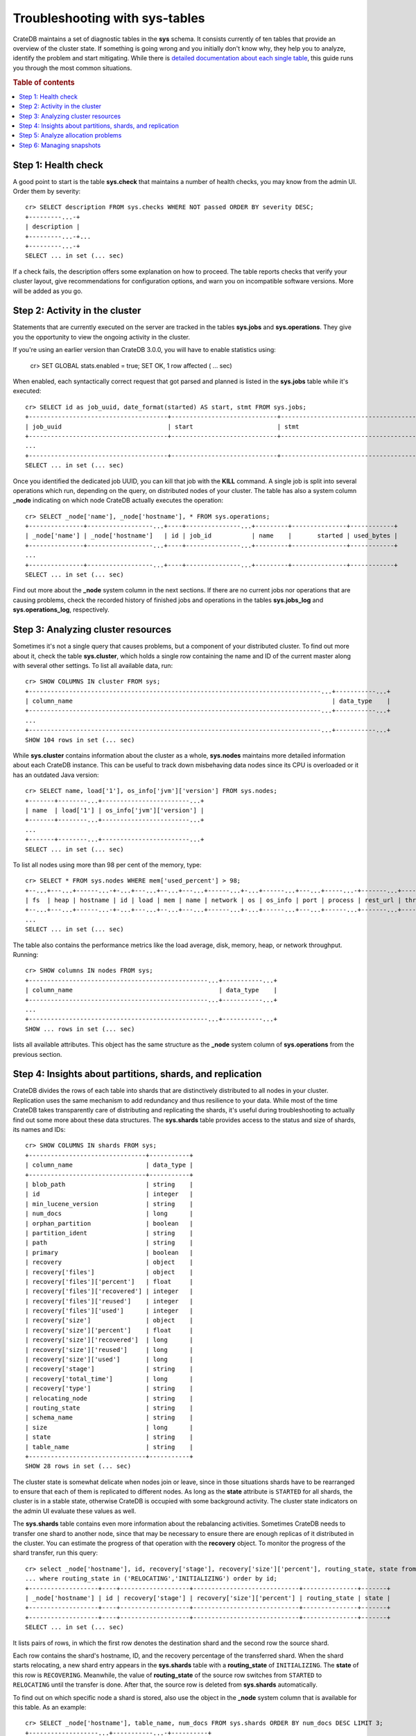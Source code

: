 .. highlight:: psql
.. _systables:

===============================
Troubleshooting with sys-tables
===============================

CrateDB maintains a set of diagnostic tables in the **sys** schema. It consists
currently of ten tables that provide an overview of the cluster state. If
something is going wrong and you initially don't know why, they help you to
analyze, identify the problem and start mitigating. While there is `detailed
documentation about each single table
<https://crate.io/docs/reference/sql/system.html>`__, this guide runs you
through the most common situations.

.. rubric:: Table of contents

.. contents::
   :local:

Step 1: Health check
====================

A good point to start is the table **sys.check** that maintains a number of
health checks, you may know from the admin UI. Order them by severity::

    cr> SELECT description FROM sys.checks WHERE NOT passed ORDER BY severity DESC;
    +---------...-+
    | description |
    +---------...-+...
    +---------...-+
    SELECT ... in set (... sec)

If a check fails, the description offers some explanation on how to proceed.
The table reports checks that verify your cluster layout, give recommendations
for configuration options, and warn you on incompatible software versions. More
will be added as you go.

Step 2: Activity in the cluster
===============================

Statements that are currently executed on the server are tracked in the tables
**sys.jobs** and **sys.operations**. They give you the opportunity to view the
ongoing activity in the cluster.

If you're using an earlier version than CrateDB 3.0.0, you will have to enable
statistics using:

    cr> SET GLOBAL stats.enabled = true;
    SET OK, 1 row affected ( … sec)

When enabled, each syntactically correct request that got parsed and planned is
listed in the **sys.jobs** table while it's executed::

    cr> SELECT id as job_uuid, date_format(started) AS start, stmt FROM sys.jobs;
    +--------------------------------------+-----------------------------+-------------------------------------...----------------------------------+
    | job_uuid                             | start                       | stmt                                                                     |
    +--------------------------------------+-----------------------------+-------------------------------------...----------------------------------+
    ...
    +--------------------------------------+-----------------------------+-------------------------------------...----------------------------------+
    SELECT ... in set (... sec)

Once you identified the dedicated job UUID, you can kill that job with the
**KILL** command. A single job is split into several operations which run,
depending on the query, on distributed nodes of your cluster. The table has
also a system column **_node** indicating on which node CrateDB actually
executes the operation::

    cr> SELECT _node['name'], _node['hostname'], * FROM sys.operations;
    +---------------+------------------...+----+---------------...+---------+---------------+------------+
    | _node['name'] | _node['hostname']   | id | job_id           | name    |       started | used_bytes |
    +---------------+------------------...+----+---------------...+---------+---------------+------------+
    ...
    +---------------+------------------...+----+---------------...+---------+---------------+------------+
    SELECT ... in set (... sec)

Find out more about the **_node** system column in the next sections. If there
are no current jobs nor operations that are causing problems, check the
recorded history of finished jobs and operations in the tables **sys.jobs_log**
and **sys.operations_log**, respectively.

Step 3: Analyzing cluster resources
===================================

Sometimes it's not a single query that causes problems, but a component of your
distributed cluster. To find out more about it, check the table
**sys.cluster**, which holds a single row containing the name and ID of the
current master along with several other settings. To list all available data,
run::

    cr> SHOW COLUMNS IN cluster FROM sys;
    +--------------------------------------------------------------------------------...+-----------...+
    | column_name                                                                       | data_type    |
    +--------------------------------------------------------------------------------...+-----------...+
    ...
    +--------------------------------------------------------------------------------...+-----------...+
    SHOW 104 rows in set (... sec)

While **sys.cluster** contains information about the cluster as a whole,
**sys.nodes** maintains more detailed information about each CrateDB instance.
This can be useful to track down misbehaving data nodes since its CPU is
overloaded or it has an outdated Java version::

    cr> SELECT name, load['1'], os_info['jvm']['version'] FROM sys.nodes;
    +-------+--------...+------------------------...+
    | name  | load['1'] | os_info['jvm']['version'] |
    +-------+--------...+------------------------...+
    ...
    +-------+--------...+------------------------...+
    SELECT ... in set (... sec)

To list all nodes using more than 98 per cent of the memory, type::

    cr> SELECT * FROM sys.nodes WHERE mem['used_percent'] > 98;
    +--...+---...+------...-+-...+---...+--...+---...+------...+-...+------...+---...+-----...-+-------...+----------...-+------...+
    | fs  | heap | hostname | id | load | mem | name | network | os | os_info | port | process | rest_url | thread_pools | version |
    +--...+---...+------...-+-...+---...+--...+---...+------...+-...+------...+---...+------...+-------...+----------...-+------...+
    ...
    SELECT ... in set (... sec)

The table also contains the performance metrics like the load average, disk,
memory, heap, or network throughput. Running::

    cr> SHOW columns IN nodes FROM sys;
    +-------------------------------------------------...+-----------...+
    | column_name                                        | data_type    |
    +-------------------------------------------------...+-----------...+
    ...
    +-------------------------------------------------...+-----------...+
    SHOW ... rows in set (... sec)

lists all available attributes. This object has the same structure as the
**_node** system column of **sys.operations** from the previous section.

Step 4: Insights about partitions, shards, and replication
==========================================================

CrateDB divides the rows of each table into shards that are distinctively
distributed to all nodes in your cluster. Replication uses the same mechanism
to add redundancy and thus resilience to your data. While most of the time
CrateDB takes transparently care of distributing and replicating the shards,
it's useful during troubleshooting to actually find out some more about these
data structures. The **sys.shards** table provides access to the status and
size of shards, its names and IDs::

    cr> SHOW COLUMNS IN shards FROM sys;
    +--------------------------------+-----------+
    | column_name                    | data_type |
    +--------------------------------+-----------+
    | blob_path                      | string    |
    | id                             | integer   |
    | min_lucene_version             | string    |
    | num_docs                       | long      |
    | orphan_partition               | boolean   |
    | partition_ident                | string    |
    | path                           | string    |
    | primary                        | boolean   |
    | recovery                       | object    |
    | recovery['files']              | object    |
    | recovery['files']['percent']   | float     |
    | recovery['files']['recovered'] | integer   |
    | recovery['files']['reused']    | integer   |
    | recovery['files']['used']      | integer   |
    | recovery['size']               | object    |
    | recovery['size']['percent']    | float     |
    | recovery['size']['recovered']  | long      |
    | recovery['size']['reused']     | long      |
    | recovery['size']['used']       | long      |
    | recovery['stage']              | string    |
    | recovery['total_time']         | long      |
    | recovery['type']               | string    |
    | relocating_node                | string    |
    | routing_state                  | string    |
    | schema_name                    | string    |
    | size                           | long      |
    | state                          | string    |
    | table_name                     | string    |
    +--------------------------------+-----------+
    SHOW 28 rows in set (... sec)

The cluster state is somewhat delicate when nodes join or leave, since in those
situations shards have to be rearranged to ensure that each of them is
replicated to different nodes. As long as the **state** attribute is
``STARTED`` for all shards, the cluster is in a stable state, otherwise CrateDB
is occupied with some background activity. The cluster state indicators on the
admin UI evaluate these values as well.

The **sys.shards** table contains even more information about the rebalancing
activities. Sometimes CrateDB needs to transfer one shard to another node,
since that may be necessary to ensure there are enough replicas of it
distributed in the cluster. You can estimate the progress of that operation
with the **recovery** object. To monitor the progress of the shard transfer,
run this query::

    cr> select _node['hostname'], id, recovery['stage'], recovery['size']['percent'], routing_state, state from sys.shards
    ... where routing_state in ('RELOCATING','INITIALIZING') order by id;
    +-------------------+----+-------------------+-----------------------------+---------------+-------+
    | _node['hostname'] | id | recovery['stage'] | recovery['size']['percent'] | routing_state | state |
    +-------------------+----+-------------------+-----------------------------+---------------+-------+
    +-------------------+----+-------------------+-----------------------------+---------------+-------+
    SELECT ... in set (... sec)

It lists pairs of rows, in which the first row denotes the destination shard
and the second row the source shard.

Each row contains the shard's hostname, ID, and the recovery percentage of the
transferred shard. When the shard starts relocating, a new shard entry appears
in the  **sys.shards** table with a **routing_state** of ``INITIALIZING``. The
**state** of this row is ``RECOVERING``. Meanwhile, the value of
**routing_state** of the source row switches from ``STARTED`` to ``RELOCATING``
until the transfer is done. After that, the source row is deleted from
**sys.shards** automatically.

To find out on which specific node a shard is stored, also use the object in
the **_node** system column that is available for this table. As an example::

    cr> SELECT _node['hostname'], table_name, num_docs FROM sys.shards ORDER BY num_docs DESC LIMIT 3;
    +-------------------...+-----------...-+----------+
    | _node['hostname']    | table_name    | num_docs |
    +-------------------...+------------...+----------+
    ...
    +-------------------...+------------...+----------+
    SELECT ... in set (... sec)

list the hosts and tables with the highest number of rows inside a single
shard. There's a lot of additional information available for shards. To find
out more about that, see our :ref:`documentation <import_shards_replicas>`.


Step 5: Analyze allocation problems
===================================

Related to the previous step about gaining insights about shards and
replication is the step about cluster wide shard allocations.

In some circumstances, shard allocations might behave differently than you
expect. A typical example might be that a table remains underreplicated for no
apparent reason. You would probably want to find out what is causing the
cluster to not allocate the shards. For that, there is the ``sys.allocations``
table, which lists all shards in the cluster.

If a shard is unassigned, the row will also include a reason why it cannot be
allocated on any node.

If a shard is assigned but cannot be moved or rebalanced, the row includes a
reason why it remains on the current node.

For a full list of available columns, see the `reference documentation about
system tables`_.

To find out about the different states of shards of a specific table you, can
simply filter by ``table_schema`` and ``table_name``, e.g.::

    cr> SELECT table_name, shard_id, node_id, explanations
    ... FROM sys.allocations
    ... WHERE table_schema = 'doc' AND table_name = 'my_table'
    ... ORDER BY current_state, shard_id;
    +------------+----------+---------+--------------+
    | table_name | shard_id | node_id | explanations |
    +------------+----------+---------+--------------+
    | doc        | my_table | ...     | ...          |
    +------------+----------+---------+--------------+
    ...
    +------------+----------+---------+--------------+
    SELECT ... in set (... sec)

Step 6: Managing snapshots
==========================

Finally, if your repair efforts did not succeed, your application or users
accidently deleted some data, recover one of the previous taken snapshot of
your cluster. The tables **sys.snapshots** and **sys.repositories** assist you
in managing your backups. Remember, one or more backups are stored in
repositories outside the CrateDB cluster initialized with the **CREATE
REPOSITORY** request. An actual copy of a current database state is made with
the **CREATE SNAPSHOT** command. If you forgot where you store your snapshots::

    cr> SELECT * FROM sys.repositories;
    +------+----------+------+
    | name | settings | type |
    +------+----------+------+
    +------+----------+------+
    SELECT ... in set (... sec)

might come in handy. To actually recover data, first determine which snapshot
to restore. Suppose you make nightly backups, the command::

    cr> SELECT * FROM sys.snapshots ORDER BY started DESC LIMIT 7;
    +------------------+----------+------+------------+---------+-------+---------+
    | concrete_indices | finished | name | repository | started | state | version |
    +------------------+----------+------+------------+---------+-------+---------+
    +------------------+----------+------+------------+---------+-------+---------+
    SELECT ... in set (... sec)

shows you last week's snapshots along with its name, the stored indices, and
how long they took.

.. _`reference documentation about system tables`: https://crate.io/docs/crate/reference/sql/system.html#Allocations

